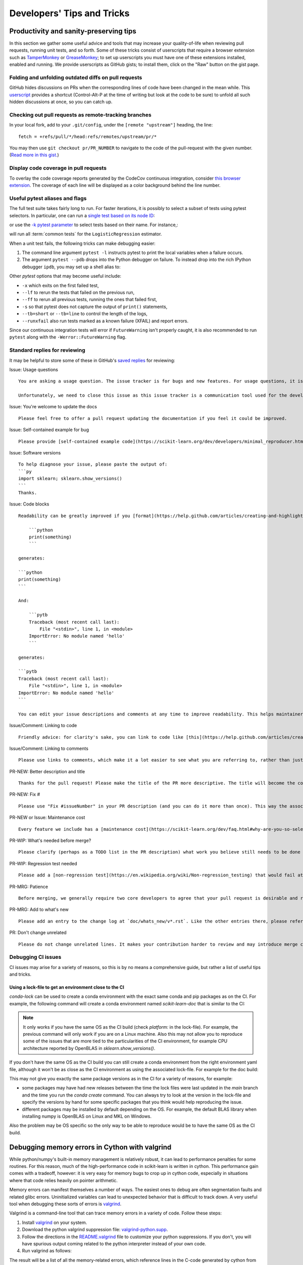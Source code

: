 .. _developers-tips:

===========================
Developers' Tips and Tricks
===========================

Productivity and sanity-preserving tips
=======================================

In this section we gather some useful advice and tools that may increase your
quality-of-life when reviewing pull requests, running unit tests, and so forth.
Some of these tricks consist of userscripts that require a browser extension
such as `TamperMonkey`_ or `GreaseMonkey`_; to set up userscripts you must have
one of these extensions installed, enabled and running.  We provide userscripts
as GitHub gists; to install them, click on the "Raw" button on the gist page.

.. _TamperMonkey: https://tampermonkey.net/
.. _GreaseMonkey: https://www.greasespot.net/

Folding and unfolding outdated diffs on pull requests
-----------------------------------------------------

GitHub hides discussions on PRs when the corresponding lines of code have been
changed in the mean while. This `userscript
<https://raw.githubusercontent.com/lesteve/userscripts/master/github-expand-all.user.js>`__
provides a shortcut (Control-Alt-P at the time of writing but look at the code
to be sure) to unfold all such hidden discussions at once, so you can catch up.

Checking out pull requests as remote-tracking branches
------------------------------------------------------

In your local fork, add to your ``.git/config``, under the ``[remote
"upstream"]`` heading, the line::

  fetch = +refs/pull/*/head:refs/remotes/upstream/pr/*

You may then use ``git checkout pr/PR_NUMBER`` to navigate to the code of the
pull-request with the given number. (`Read more in this gist.
<https://gist.github.com/piscisaureus/3342247>`_)

Display code coverage in pull requests
--------------------------------------

To overlay the code coverage reports generated by the CodeCov continuous
integration, consider `this browser extension
<https://github.com/codecov/browser-extension>`_. The coverage of each line
will be displayed as a color background behind the line number.


.. _pytest_tips:

Useful pytest aliases and flags
-------------------------------

The full test suite takes fairly long to run. For faster iterations,
it is possibly to select a subset of tests using pytest selectors.
In particular, one can run a `single test based on its node ID
<https://docs.pytest.org/en/latest/example/markers.html#selecting-tests-based-on-their-node-id>`_:

.. prompt:: bash $

  pytest -v sklearn/linear_model/tests/test_logistic.py::test_sparsify

or use the `-k pytest parameter
<https://docs.pytest.org/en/latest/example/markers.html#using-k-expr-to-select-tests-based-on-their-name>`_
to select tests based on their name. For instance,:

.. prompt:: bash $

  pytest sklearn/tests/test_common.py -v -k LogisticRegression

will run all :term:`common tests` for the ``LogisticRegression`` estimator.

When a unit test fails, the following tricks can make debugging easier:

1. The command line argument ``pytest -l`` instructs pytest to print the local
   variables when a failure occurs.

2. The argument ``pytest --pdb`` drops into the Python debugger on failure. To
   instead drop into the rich IPython debugger ``ipdb``, you may set up a
   shell alias to:

   .. prompt:: bash $

      pytest --pdbcls=IPython.terminal.debugger:TerminalPdb --capture no

Other `pytest` options that may become useful include:

- ``-x`` which exits on the first failed test,
- ``--lf`` to rerun the tests that failed on the previous run,
- ``--ff`` to rerun all previous tests, running the ones that failed first,
- ``-s`` so that pytest does not capture the output of ``print()`` statements,
- ``--tb=short`` or ``--tb=line`` to control the length of the logs,
- ``--runxfail`` also run tests marked as a known failure (XFAIL) and report errors.

Since our continuous integration tests will error if
``FutureWarning`` isn't properly caught,
it is also recommended to run ``pytest`` along with the
``-Werror::FutureWarning`` flag.

.. _saved_replies:

Standard replies for reviewing
------------------------------

It may be helpful to store some of these in GitHub's `saved
replies <https://github.com/settings/replies/>`_ for reviewing:

.. highlight:: none

..
    Note that putting this content on a single line in a literal is the easiest way to make it copyable and wrapped on screen.

Issue: Usage questions

::

    You are asking a usage question. The issue tracker is for bugs and new features. For usage questions, it is recommended to try [Stack Overflow](https://stackoverflow.com/questions/tagged/scikit-learn) or [the Mailing List](https://mail.python.org/mailman/listinfo/scikit-learn).

    Unfortunately, we need to close this issue as this issue tracker is a communication tool used for the development of scikit-learn. The additional activity created by usage questions crowds it too much and impedes this development. The conversation can continue here, however there is no guarantee that it will receive attention from core developers.


Issue: You're welcome to update the docs

::

    Please feel free to offer a pull request updating the documentation if you feel it could be improved.

Issue: Self-contained example for bug

::

    Please provide [self-contained example code](https://scikit-learn.org/dev/developers/minimal_reproducer.html), including imports and data (if possible), so that other contributors can just run it and reproduce your issue. Ideally your example code should be minimal.

Issue: Software versions

::

    To help diagnose your issue, please paste the output of:
    ```py
    import sklearn; sklearn.show_versions()
    ```
    Thanks.

Issue: Code blocks

::

    Readability can be greatly improved if you [format](https://help.github.com/articles/creating-and-highlighting-code-blocks/) your code snippets and complete error messages appropriately. For example:

        ```python
        print(something)
        ```

    generates:

    ```python
    print(something)
    ```

    And:

        ```pytb
        Traceback (most recent call last):
            File "<stdin>", line 1, in <module>
        ImportError: No module named 'hello'
        ```

    generates:

    ```pytb
    Traceback (most recent call last):
        File "<stdin>", line 1, in <module>
    ImportError: No module named 'hello'
    ```

    You can edit your issue descriptions and comments at any time to improve readability. This helps maintainers a lot. Thanks!

Issue/Comment: Linking to code

::

    Friendly advice: for clarity's sake, you can link to code like [this](https://help.github.com/articles/creating-a-permanent-link-to-a-code-snippet/).

Issue/Comment: Linking to comments

::

    Please use links to comments, which make it a lot easier to see what you are referring to, rather than just linking to the issue. See [this](https://stackoverflow.com/questions/25163598/how-do-i-reference-a-specific-issue-comment-on-github) for more details.

PR-NEW: Better description and title

::

    Thanks for the pull request! Please make the title of the PR more descriptive. The title will become the commit message when this is merged. You should state what issue (or PR) it fixes/resolves in the description using the syntax described [here](https://scikit-learn.org/dev/developers/contributing.html#contributing-pull-requests).

PR-NEW: Fix #

::

    Please use "Fix #issueNumber" in your PR description (and you can do it more than once). This way the associated issue gets closed automatically when the PR is merged. For more details, look at [this](https://github.com/blog/1506-closing-issues-via-pull-requests).

PR-NEW or Issue: Maintenance cost

::

    Every feature we include has a [maintenance cost](https://scikit-learn.org/dev/faq.html#why-are-you-so-selective-on-what-algorithms-you-include-in-scikit-learn). Our maintainers are mostly volunteers. For a new feature to be included, we need evidence that it is often useful and, ideally, [well-established](https://scikit-learn.org/dev/faq.html#what-are-the-inclusion-criteria-for-new-algorithms) in the literature or in practice. Also, we expect PR authors to take part in the maintenance for the code they submit, at least initially. That doesn't stop you implementing it for yourself and publishing it in a separate repository, or even [scikit-learn-contrib](https://scikit-learn-contrib.github.io).

PR-WIP: What's needed before merge?

::

    Please clarify (perhaps as a TODO list in the PR description) what work you believe still needs to be done before it can be reviewed for merge. When it is ready, please prefix the PR title with `[MRG]`.

PR-WIP: Regression test needed

::

    Please add a [non-regression test](https://en.wikipedia.org/wiki/Non-regression_testing) that would fail at main but pass in this PR.

PR-MRG: Patience

::

    Before merging, we generally require two core developers to agree that your pull request is desirable and ready. [Please be patient](https://scikit-learn.org/dev/faq.html#why-is-my-pull-request-not-getting-any-attention), as we mostly rely on volunteered time from busy core developers. (You are also welcome to help us out with [reviewing other PRs](https://scikit-learn.org/dev/developers/contributing.html#code-review-guidelines).)

PR-MRG: Add to what's new

::

    Please add an entry to the change log at `doc/whats_new/v*.rst`. Like the other entries there, please reference this pull request with `:pr:` and credit yourself (and other contributors if applicable) with `:user:`.

PR: Don't change unrelated

::

    Please do not change unrelated lines. It makes your contribution harder to review and may introduce merge conflicts to other pull requests.

.. _debugging_ci_issues:

Debugging CI issues
-------------------

CI issues may arise for a variety of reasons, so this is by no means a
comprehensive guide, but rather a list of useful tips and tricks.

Using a lock-file to get an environment close to the CI
+++++++++++++++++++++++++++++++++++++++++++++++++++++++

`conda-lock` can be used to create a conda environment with the exact same
conda and pip packages as on the CI. For example, the following command will
create a conda environment named `scikit-learn-doc` that is similar to the CI:

.. prompt:: bash $

    conda-lock install -n scikit-learn-doc build_tools/circle/doc_linux-64_conda.lock

.. note::

    It only works if you have the same OS as the CI build (check `platform:` in
    the lock-file). For example, the previous command will only work if you are
    on a Linux machine. Also this may not allow you to reproduce some of the
    issues that are more tied to the particularities of the CI environment, for
    example CPU architecture reported by OpenBLAS in `sklearn.show_versions()`.

If you don't have the same OS as the CI build you can still create a conda
environment from the right environment yaml file, although it won't be as close
as the CI environment as using the associated lock-file. For example for the
doc build:

.. prompt:: bash $

    conda env create -n scikit-learn-doc -f build_tools/circle/doc_environment.yml -y

This may not give you exactly the same package versions as in the CI for a
variety of reasons, for example:

- some packages may have had new releases between the time the lock files were
  last updated in the `main` branch and the time you run the `conda create`
  command. You can always try to look at the version in the lock-file and
  specify the versions by hand for some specific packages that you think would
  help reproducing the issue.
- different packages may be installed by default depending on the OS. For
  example, the default BLAS library when installing numpy is OpenBLAS on Linux
  and MKL on Windows.

Also the problem may be OS specific so the only way to be able to reproduce
would be to have the same OS as the CI build.

.. highlight:: default

Debugging memory errors in Cython with valgrind
===============================================

While python/numpy's built-in memory management is relatively robust, it can
lead to performance penalties for some routines. For this reason, much of
the high-performance code in scikit-learn is written in cython. This
performance gain comes with a tradeoff, however: it is very easy for memory
bugs to crop up in cython code, especially in situations where that code
relies heavily on pointer arithmetic.

Memory errors can manifest themselves a number of ways. The easiest ones to
debug are often segmentation faults and related glibc errors. Uninitialized
variables can lead to unexpected behavior that is difficult to track down.
A very useful tool when debugging these sorts of errors is
valgrind_.


Valgrind is a command-line tool that can trace memory errors in a variety of
code. Follow these steps:

1. Install `valgrind`_ on your system.

2. Download the python valgrind suppression file: `valgrind-python.supp`_.

3. Follow the directions in the `README.valgrind`_ file to customize your
   python suppressions. If you don't, you will have spurious output coming
   related to the python interpreter instead of your own code.

4. Run valgrind as follows:

   .. prompt:: bash $

        valgrind -v --suppressions=valgrind-python.supp python my_test_script.py

.. _valgrind: https://valgrind.org
.. _`README.valgrind`: https://github.com/python/cpython/blob/master/Misc/README.valgrind
.. _`valgrind-python.supp`: https://github.com/python/cpython/blob/master/Misc/valgrind-python.supp


The result will be a list of all the memory-related errors, which reference
lines in the C-code generated by cython from your .pyx file. If you examine
the referenced lines in the .c file, you will see comments which indicate the
corresponding location in your .pyx source file. Hopefully the output will
give you clues as to the source of your memory error.

For more information on valgrind and the array of options it has, see the
tutorials and documentation on the `valgrind web site <https://valgrind.org>`_.

.. _arm64_dev_env:

Building and testing for the ARM64 platform on a x86_64 machine
===============================================================

ARM-based machines are a popular target for mobile, edge or other low-energy
deployments (including in the cloud, for instance on Scaleway or AWS Graviton).

Here are instructions to setup a local dev environment to reproduce
ARM-specific bugs or test failures on a x86_64 host laptop or workstation. This
is based on QEMU user mode emulation using docker for convenience (see
https://github.com/multiarch/qemu-user-static).

.. note::

    The following instructions are illustrated for ARM64 but they also apply to
    ppc64le, after changing the Docker image and Miniforge paths appropriately.

Prepare a folder on the host filesystem and download the necessary tools and
source code:

.. prompt:: bash $

    mkdir arm64
    pushd arm64
    wget https://github.com/conda-forge/miniforge/releases/latest/download/Miniforge3-Linux-aarch64.sh
    git clone https://github.com/scikit-learn/scikit-learn.git

Use docker to install QEMU user mode and run an ARM64v8 container with access
to your shared folder under the `/io` mount point:

.. prompt:: bash $

    docker run --rm --privileged multiarch/qemu-user-static --reset -p yes
    docker run -v`pwd`:/io --rm -it arm64v8/ubuntu /bin/bash

In the container, install miniforge3 for the ARM64 (a.k.a. aarch64)
architecture:

.. prompt:: bash $

    bash Miniforge3-Linux-aarch64.sh
    # Choose to install miniforge3 under: `/io/miniforge3`

Whenever you restart a new container, you will need to reinit the conda env
previously installed under `/io/miniforge3`:

.. prompt:: bash $

    /io/miniforge3/bin/conda init
    source /root/.bashrc

as the `/root` home folder is part of the ephemeral docker container. Every
file or directory stored under `/io` is persistent on the other hand.

You can then build scikit-learn as usual (you will need to install compiler
tools and dependencies using apt or conda as usual). Building scikit-learn
takes a lot of time because of the emulation layer, however it needs to be
done only once if you put the scikit-learn folder under the `/io` mount
point.

Then use pytest to run only the tests of the module you are interested in
debugging.

.. _meson_build_backend:

The Meson Build Backend
=======================

Since scikit-learn 1.5.0 we use meson-python as the build tool. Meson is
a new tool for scikit-learn and the PyData ecosystem. It is used by several
other packages that have written good guides about what it is and how it works.

- `pandas setup doc
  <https://pandas.pydata.org/docs/development/contributing_environment.html#step-3-build-and-install-pandas>`_:
  pandas has a similar setup as ours (no spin or dev.py)
- `scipy Meson doc
  <https://scipy.github.io/devdocs/building/understanding_meson.html>`_ gives
  more background about how Meson works behind the scenes
